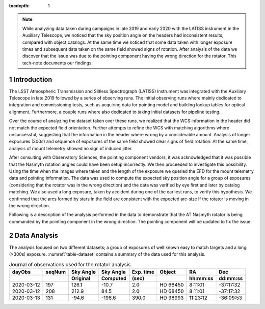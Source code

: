 
:tocdepth: 1

.. Please do not modify tocdepth; will be fixed when a new Sphinx theme is shipped.

.. sectnum::

.. note::

   While analyzing data taken during campaigns in late 2019 and early 2020 with the LATISS instrument in the Auxiliary Telescope, we noticed that the sky position angle on the headers had inconsistent results, compared with object catalogs.
   At the same time we noticed that some data taken with longer exposure times and subsequent data taken on the same field showed signs of rotation.
   After analysis of the data we discover that the issue was due to the pointing component having the wrong direction for the rotator.
   This tech-note documents our findings.

Introduction
============

The LSST Atmospheric Transmission and Slitless Spectrograph (LATISS) Instrument was integrated with the Auxiliary Telescope in late 2019 followed by a series of observing runs.
The initial observing runs where mainly dedicated to integration and commissioning tests, such as acquiring data for pointing model and building lookup tables for optical alignment.
Furthermore, a couple runs where also dedicated to taking initial datasets for pipeline testing.

Over the course of analyzing the dataset taken over these runs, we realized that the WCS information in the header did not match the expected field orientation.
Further attempts to refine the WCS with matching algorithms where unsuccessful, suggesting that the information in the header where wrong by a considerable amount.
Analysis of longer exposures (300s) and sequence of exposures of the same field showed clear signs of field rotation.
At the same time, analysis of mount telemetry showed no sign of induced jitter.

After consulting with Observatory Sciences, the pointing component vendors, it was acknowledged that it was possible that the Nasmyth rotation angles could have been setup incorrectly.
We then proceeded to investigate this possibility.
Using the time when the images where taken and the length of the exposure we queried the EFD for the mount telemetry data and pointing information.
The data was used to compute the expected sky position angle for a group of exposures (considering that the rotator was in the wrong direction) and the data was verified by eye first and later by catalog matching.
We also used a long exposure, taken by accident during one of the earliest runs, to verify this hypothesis.
We confirmed that the arcs formed by stars in the field are consistent with the expected arc-size if the rotator is moving in the wrong direction.

Following is a description of the analysis performed in the data to demonstrate that the AT Nasmyth rotator is being commanded by the pointing component in the wrong direction.
The pointing component will be updated to fix the issue.

Data Analysis
=============

The analysis focused on two different datasets; a group of exposures of well known easy to match targets and a long (>300s) exposure.
:numref:`table-dataset` contains a summary of the data used for this analysis.

.. _table-dataset:

.. table:: Journal of observations used for the rotator analysis.

    +------------+--------+------------+-----------+-----------+----------+----------+-----------+
    | dayObs     | seqNum | Sky Angle  | Sky Angle | Exp. time |  Object  | RA       |  Dec      |
    +------------+--------+------------+-----------+-----------+----------+----------+-----------+
    |            |        | Original   | Computed  | (sec)     |          | hh:mm:ss |  dd:mm:ss |
    +============+========+============+===========+===========+==========+==========+===========+
    | 2020-03-12 |   197  |      126.1 |     -10.7 |  2.0      | HD 68450 |  8:11:01 | -37:17:32 |
    +------------+--------+------------+-----------+-----------+----------+----------+-----------+
    | 2020-03-12 |   208  |      212.9 |      84.5 |  2.0      | HD 68450 |  8:11:01 | -37:17:32 |
    +------------+--------+------------+-----------+-----------+----------+----------+-----------+
    | 2020-03-13 |   131  |      -94.6 |    -198.6 |  390.0    | HD 98993 | 11:23:12 | -36:09:53 |
    +------------+--------+------------+-----------+-----------+----------+----------+-----------+










.. Add content here.
.. Do not include the document title (it's automatically added from metadata.yaml).

.. .. rubric:: References

.. Make in-text citations with: :cite:`bibkey`.

.. .. bibliography:: local.bib lsstbib/books.bib lsstbib/lsst.bib lsstbib/lsst-dm.bib lsstbib/refs.bib lsstbib/refs_ads.bib
..    :style: lsst_aa
